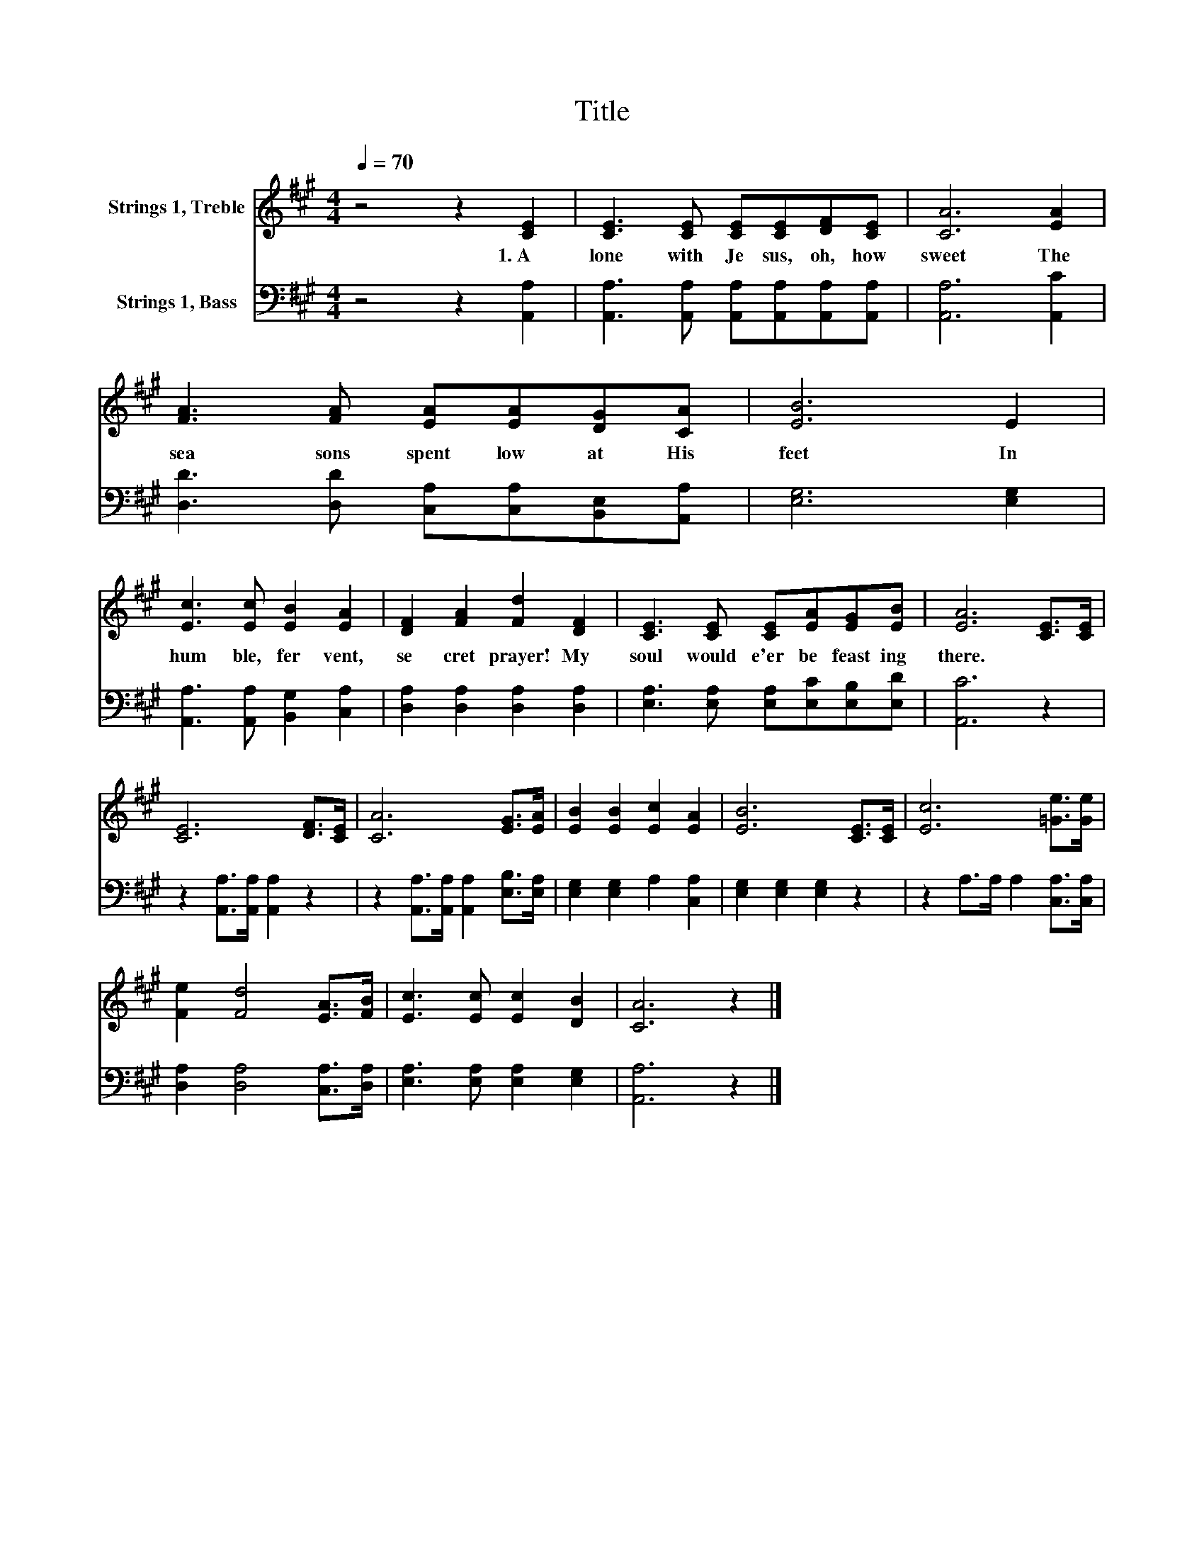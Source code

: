 X:1
T:Title
%%score 1 2
L:1/8
Q:1/4=70
M:4/4
K:A
V:1 treble nm="Strings 1, Treble"
V:2 bass nm="Strings 1, Bass"
V:1
 z4 z2 [CE]2 | [CE]3 [CE] [CE][CE][DF][CE] | [CA]6 [EA]2 | [FA]3 [FA] [EA][EA][DG][CA] | [EB]6 E2 | %5
w: 1.~A|lone~ with~ Je sus,~ oh,~ how~|sweet~ The~|sea sons~ spent~ low~ at~ His~|feet~ In~|
 [Ec]3 [Ec] [EB]2 [EA]2 | [DF]2 [FA]2 [Fd]2 [DF]2 | [CE]3 [CE] [CE][EA][EG][EB] | [EA]6 [CE]>[CE] | %9
w: hum ble,~ fer vent,~|se cret~ prayer!~ My~|soul~ would~ e'er~ be~ feast ing~|there.~ * *|
 [CE]6 [DF]>[CE] | [CA]6 [EG]>[EA] | [EB]2 [EB]2 [Ec]2 [EA]2 | [EB]6 [CE]>[CE] | [Ec]6 [=Ge]>[Ge] | %14
w: |||||
 [Fe]2 [Fd]4 [EA]>[FB] | [Ec]3 [Ec] [Ec]2 [DB]2 | [CA]6 z2 |] %17
w: |||
V:2
 z4 z2 [A,,A,]2 | [A,,A,]3 [A,,A,] [A,,A,][A,,A,][A,,A,][A,,A,] | [A,,A,]6 [A,,C]2 | %3
 [D,D]3 [D,D] [C,A,][C,A,][B,,E,][A,,A,] | [E,G,]6 [E,G,]2 | [A,,A,]3 [A,,A,] [B,,G,]2 [C,A,]2 | %6
 [D,A,]2 [D,A,]2 [D,A,]2 [D,A,]2 | [E,A,]3 [E,A,] [E,A,][E,C][E,B,][E,D] | [A,,C]6 z2 | %9
 z2 [A,,A,]>[A,,A,] [A,,A,]2 z2 | z2 [A,,A,]>[A,,A,] [A,,A,]2 [E,B,]>[E,A,] | %11
 [E,G,]2 [E,G,]2 A,2 [C,A,]2 | [E,G,]2 [E,G,]2 [E,G,]2 z2 | z2 A,>A, A,2 [C,A,]>[C,A,] | %14
 [D,A,]2 [D,A,]4 [C,A,]>[D,A,] | [E,A,]3 [E,A,] [E,A,]2 [E,G,]2 | [A,,A,]6 z2 |] %17

